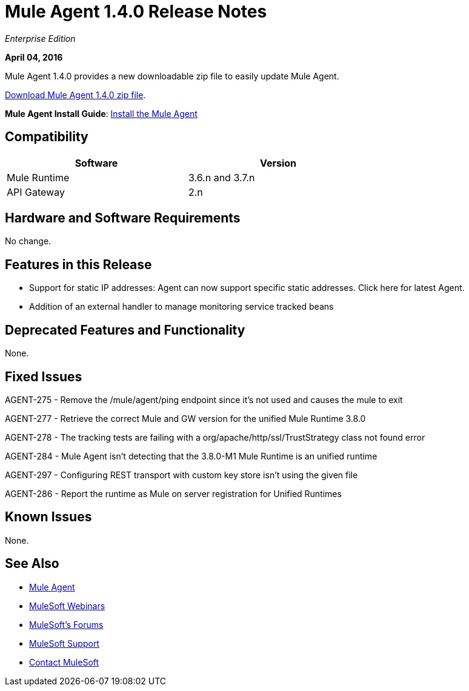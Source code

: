 = Mule Agent 1.4.0 Release Notes
:keywords: mule, agent, 1.3, release notes

_Enterprise Edition_

*April 04, 2016*

Mule Agent 1.4.0 provides a new downloadable zip file to easily update Mule Agent.

link:http://mule-agent.s3.amazonaws.com/1.3.1/mule-agent-1.4.0.zip[Download Mule Agent 1.4.0 zip file].

*Mule Agent Install Guide*: link:/mule-agent/v/1.3.0/installing-mule-agent[Install the Mule Agent]

== Compatibility

[width="70%",cols="50a,50a",options="header"]
|===
|Software|Version
|Mule Runtime|3.6.n and 3.7.n
|API Gateway|2.n
|===

== Hardware and Software Requirements

No change.

== Features in this Release

* Support for static IP addresses: Agent can now support specific static addresses. Click here for latest Agent.

* Addition of an external handler to manage monitoring service tracked beans

== Deprecated Features and Functionality

None.


== Fixed Issues

AGENT-275  -  Remove the /mule/agent/ping endpoint since it's not used and causes the mule to exit

AGENT-277  -  Retrieve the correct Mule and GW version for the unified Mule Runtime 3.8.0

AGENT-278  -  The tracking tests are failing with a org/apache/http/ssl/TrustStrategy class not found error

AGENT-284  -  Mule Agent isn't detecting that the 3.8.0-M1 Mule Runtime is an unified runtime

AGENT-297  -  Configuring REST transport with custom key store isn't using the given file

AGENT-286  -  Report the runtime as Mule on server registration for Unified Runtimes


== Known Issues

None.

== See Also

* link:/mule-agent/v/1.3.0/[Mule Agent]
* link:https://www.mulesoft.com/webinars[MuleSoft Webinars]
* link:http://forums.mulesoft.com[MuleSoft's Forums]
* link:https://www.mulesoft.com/support-and-services/mule-esb-support-license-subscription[MuleSoft Support]
* mailto:support@mulesoft.com[Contact MuleSoft]
